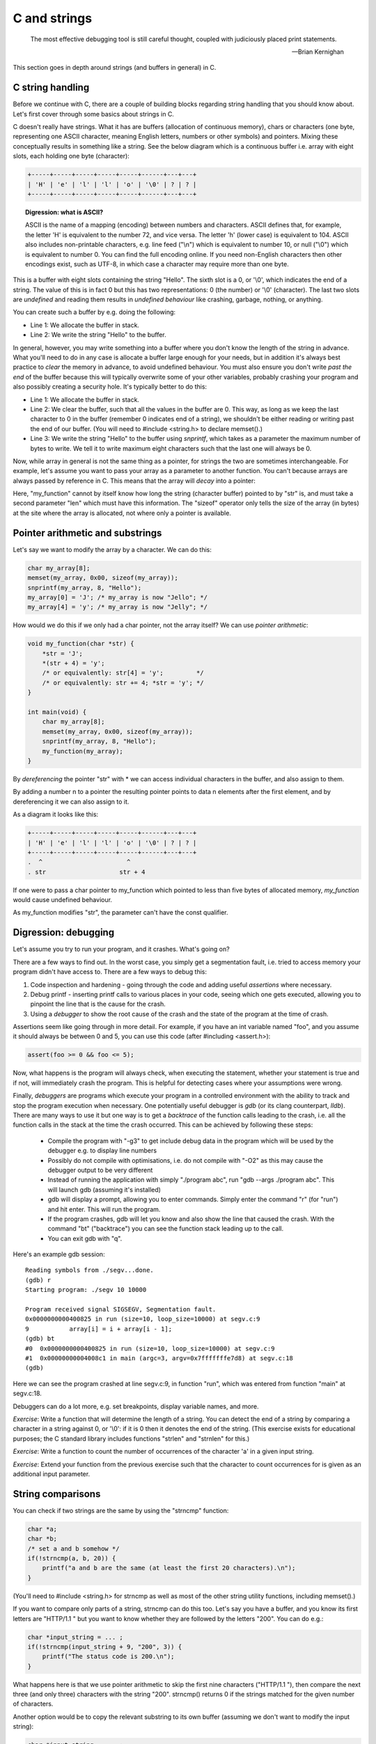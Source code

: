 C and strings
-------------

  The most effective debugging tool is still careful thought, coupled with judiciously placed print statements.

  -- Brian Kernighan

This section goes in depth around strings (and buffers in general) in C.

C string handling
=================

Before we continue with C, there are a couple of building blocks regarding string handling that you should know about. Let's first cover through some basics about strings in C.

C doesn't really have strings. What it has are buffers (allocation of continuous memory), chars or characters (one byte, representing one ASCII character, meaning English letters, numbers or other symbols) and pointers. Mixing these conceptually results in something like a string. See the below diagram which is a continuous buffer i.e. array with eight slots, each holding one byte (character):

.. code-block:: c

    +-----+-----+-----+-----+-----+------+---+---+
    | 'H' | 'e' | 'l' | 'l' | 'o' | '\0' | ? | ? |
    +-----+-----+-----+-----+-----+------+---+---+

.. topic:: Digression: what is ASCII?

  ASCII is the name of a mapping (encoding) between numbers and characters. ASCII defines that, for example, the letter 'H' is equivalent to the number 72, and vice versa. The letter 'h' (lower case) is equivalent to 104. ASCII also includes non-printable characters, e.g. line feed ("\\n") which is equivalent to number 10, or null ("\\0") which is equivalent to number 0. You can find the full encoding online. If you need non-English characters then other encodings exist, such as UTF-8, in which case a character may require more than one byte.

This is a buffer with eight slots containing the string "Hello". The sixth slot is a 0, or '\\0', which indicates the end of a string. The value of this is in fact 0 but this has two representations: 0 (the number) or '\\0' (character). The last two slots are *undefined* and reading them results in *undefined behaviour* like crashing, garbage, nothing, or anything.

You can create such a buffer by e.g. doing the following:

.. code-block:: c
    :linenos:

    char my_array[8];
    sprintf(my_array, "Hello");

* Line 1: We allocate the buffer in stack.
* Line 2: We write the string "Hello" to the buffer.

In general, however, you may write something into a buffer where you don't know the length of the string in advance. What you'll need to do in any case is allocate a buffer large enough for your needs, but in addition it's always best practice to *clear* the memory in advance, to avoid undefined behaviour. You must also ensure you don't write *past the end* of the buffer because this will typically overwrite some of your other variables, probably crashing your program and also possibly creating a security hole. It's typically better to do this:

.. code-block:: c
    :linenos:

    char my_array[8];
    memset(my_array, 0x00, sizeof(my_array)); /* sizeof(my_array) will return 8 */
    snprintf(my_array, 8, "Hello");

* Line 1: We allocate the buffer in stack.
* Line 2: We clear the buffer, such that all the values in the buffer are 0. This way, as long as we keep the last character to 0 in the buffer (remember 0 indicates end of a string), we shouldn't be either reading or writing past the end of our buffer. (You will need to #include <string.h> to declare memset().)
* Line 3: We write the string "Hello" to the buffer using *snprintf*, which takes as a parameter the maximum number of bytes to write. We tell it to write maximum eight characters such that the last one will always be 0.

Now, while array in general is not the same thing as a pointer, for strings the two are sometimes interchangeable. For example, let's assume you want to pass your array as a parameter to another function. You can't because arrays are always passed by reference in C. This means that the array will *decay* into a pointer:

.. code-block:: c
    :linenos:

    void my_function(const char *str, int len) {
        /* sizeof(str) will NOT give an answer as to how long the buffer is */
        snprintf(str, len, "Hello");
    }

    int main(void) {
        char my_array[8];
        memset(my_array, 0x00, sizeof(my_array)); /* sizeof(my_array) returns 8 */
        my_function(my_array, sizeof(my_array));
    }

Here, "my_function" cannot by itself know how long the string (character buffer) pointed to by "str" is, and must take a second parameter "len" which must have this information. The "sizeof" operator only tells the size of the array (in bytes) at the site where the array is allocated, not where only a pointer is available.

Pointer arithmetic and substrings
=================================

Let's say we want to modify the array by a character. We can do this:

.. code-block:: c

    char my_array[8];
    memset(my_array, 0x00, sizeof(my_array));
    snprintf(my_array, 8, "Hello");
    my_array[0] = 'J'; /* my_array is now "Jello"; */
    my_array[4] = 'y'; /* my_array is now "Jelly"; */

How would we do this if we only had a char pointer, not the array itself? We can use *pointer arithmetic*:

.. code-block:: c

    void my_function(char *str) {
        *str = 'J';
        *(str + 4) = 'y';
        /* or equivalently: str[4] = 'y';         */
        /* or equivalently: str += 4; *str = 'y'; */
    }

    int main(void) {
        char my_array[8];
        memset(my_array, 0x00, sizeof(my_array));
        snprintf(my_array, 8, "Hello");
        my_function(my_array);
    }

By *dereferencing* the pointer "str" with \* we can access individual characters in the buffer, and also assign to them.

By adding a number n to a pointer the resulting pointer points to data n elements after the first element, and by dereferencing it we can also assign to it.

As a diagram it looks like this:

.. code-block:: c

    +-----+-----+-----+-----+-----+------+---+---+
    | 'H' | 'e' | 'l' | 'l' | 'o' | '\0' | ? | ? |
    +-----+-----+-----+-----+-----+------+---+---+
    .  ^                       ^
    . str                    str + 4

If one were to pass a char pointer to my_function which pointed to less than five bytes of allocated memory, *my_function* would cause undefined behaviour.

As my_function modifies "str", the parameter can't have the const qualifier.

Digression: debugging
=====================

Let's assume you try to run your program, and it crashes. What's going on?

There are a few ways to find out. In the worst case, you simply get a segmentation fault, i.e. tried to access memory your program didn't have access to. There are a few ways to debug this:

1. Code inspection and hardening - going through the code and adding useful *assertions* where necessary.
2. Debug printf - inserting printf calls to various places in your code, seeing which one gets executed, allowing you to pinpoint the line that is the cause for the crash.
3. Using a *debugger* to show the root cause of the crash and the state of the program at the time of crash.

Assertions seem like going through in more detail. For example, if you have an int variable named "foo", and you assume it should always be between 0 and 5, you can use this code (after #including <assert.h>):

.. code-block:: cpp

    assert(foo >= 0 && foo <= 5);

Now, what happens is the program will always check, when executing the statement, whether your statement is true and if not, will immediately crash the program. This is helpful for detecting cases where your assumptions were wrong.

Finally, *debuggers* are programs which execute your program in a controlled environment with the ability to track and stop the program execution when necessary. One potentially useful debugger is *gdb* (or its clang counterpart, *lldb*). There are many ways to use it but one way is to get a *backtrace* of the function calls leading to the crash, i.e. all the function calls in the stack at the time the crash occurred. This can be achieved by following these steps:

  * Compile the program with "-g3" to get include debug data in the program which will be used by the debugger e.g. to display line numbers
  * Possibly do not compile with optimisations, i.e. do not compile with "-O2" as this may cause the debugger output to be very different
  * Instead of running the application with simply "./program abc", run "gdb --args ./program abc". This will launch gdb (assuming it's installed)
  * gdb will display a prompt, allowing you to enter commands. Simply enter the command "r" (for "run") and hit enter. This will run the program.
  * If the program crashes, gdb will let you know and also show the line that caused the crash. With the command "bt" ("backtrace") you can see the function stack leading up to the call.
  * You can exit gdb with "q".
      
Here's an example gdb session:

::

    Reading symbols from ./segv...done.
    (gdb) r
    Starting program: ./segv 10 10000

    Program received signal SIGSEGV, Segmentation fault.
    0x0000000000400825 in run (size=10, loop_size=10000) at segv.c:9
    9	        array[i] = i + array[i - 1];
    (gdb) bt
    #0  0x0000000000400825 in run (size=10, loop_size=10000) at segv.c:9
    #1  0x00000000004008c1 in main (argc=3, argv=0x7fffffffe7d8) at segv.c:18
    (gdb) 

Here we can see the program crashed at line segv.c:9, in function "run", which was entered from function "main" at segv.c:18.

Debuggers can do a lot more, e.g. set breakpoints, display variable names, and more.

*Exercise*: Write a function that will determine the length of a string. You can detect the end of a string by comparing a character in a string against 0, or '\\0': if it is 0 then it denotes the end of the string. (This exercise exists for educational purposes; the C standard library includes functions "strlen" and "strnlen" for this.)

*Exercise*: Write a function to count the number of occurrences of the character 'a' in a given input string.

*Exercise*: Extend your function from the previous exercise such that the character to count occurrences for is given as an additional input parameter.

String comparisons
==================

You can check if two strings are the same by using the "strncmp" function:

.. code-block:: c

    char *a;
    char *b;
    /* set a and b somehow */
    if(!strncmp(a, b, 20)) {
        printf("a and b are the same (at least the first 20 characters).\n");
    }

(You'll need to #include <string.h> for strncmp as well as most of the other string utility functions, including memset().)

If you want to compare only parts of a string, strncmp can do this too. Let's say you have a buffer, and you know its first letters are "HTTP/1.1 " but you want to know whether they are followed by the letters "200". You can do e.g.:

.. code-block:: c

    char *input_string = ... ;
    if(!strncmp(input_string + 9, "200", 3)) {
        printf("The status code is 200.\n");
    }

What happens here is that we use pointer arithmetic to skip the first nine characters ("HTTP/1.1 "), then compare the next three (and only three) characters with the string "200". strncmp() returns 0 if the strings matched for the given number of characters.

Another option would be to copy the relevant substring to its own buffer (assuming we don't want to modify the input string):

.. code-block:: c

    char *input_string = ... ;
    char buf[4];
    buf[3] = '\0'; /* ensure string termination */
    strncpy(buf, input_string + 9, 3);
    if(!strncmp(buf, "200", 3)) {
        printf("The status code is 200.\n");
    }

The function "strncpy" copies n bytes from a source buffer to a destination buffer.

Since it's only three characters were checking, we could also check them manually:

.. code-block:: c

    char *input_string = ... ;
    if(*(input_string + 9)  == '2' &&
       *(input_string + 10) == '0' &&
       *(input_string + 11) == '0') {
       printf("The status code is 200.\n");
    }

Another potentially useful function is strtok(). Here's an example of its usage:

.. code-block:: c
    :linenos:

    char *str = "this is a string.\n";
    char *p = strtok(str, " "); // p now points to "this"
    p = strtok(NULL, " ");      // p now points to "is"
    p = strtok(NULL, " ");      // p now points to "a"

Finally, the functions "strcat" and "strncat" append a string to an existing string:

.. code-block:: c

    char buf[256];
    memset(buf, 0x00, sizeof(buf));
    strncat(buf, "hello ", 255);
    strncat(buf, "world\n", 249);
    printf("%s", buf);

*Exercise*: Let's assume you have 50 words with five letters each and you append each word to a buffer using strncat, one after another. (The buffer is assumed to be large enough.) In terms of big O notation, what's the run time of this algorithm? In order to know where to append to, strncat() iterates through the destination buffer to find the end of the string every time it is called.
